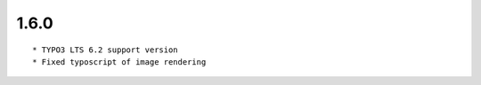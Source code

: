 1.6.0
---------------------

::

	* TYPO3 LTS 6.2 support version
	* Fixed typoscript of image rendering

